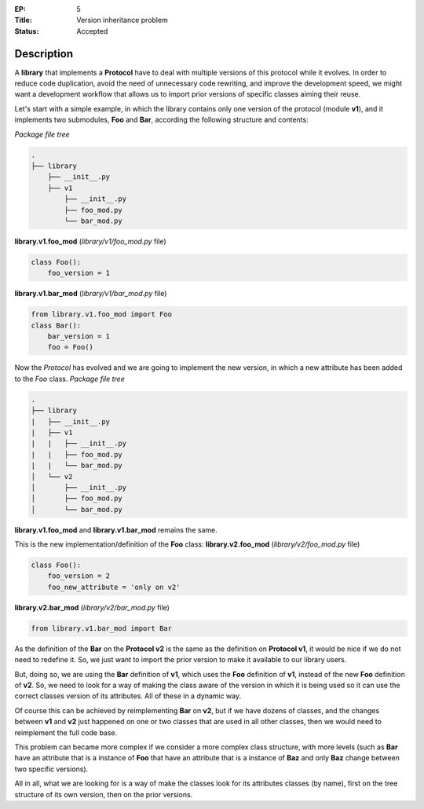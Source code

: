 :EP: 5
:Title: Version inheritance problem
:Status: Accepted

Description
###########

A **library** that implements a **Protocol** have to deal with multiple versions of this protocol while it evolves.
In order to reduce code duplication, avoid the need of unnecessary code rewriting, and improve the development speed, we might want a development workflow that allows us to import prior versions of specific classes aiming their reuse.

Let's start with a simple example, in which the library contains only one version of the protocol (module **v1**), and it implements two submodules, **Foo** and **Bar**, according the following structure and contents:

*Package file tree*

.. code:: bash

  .
  ├── library
      ├── __init__.py
      ├── v1
          ├── __init__.py
          ├── foo_mod.py
          └── bar_mod.py

**library.v1.foo_mod** (*library/v1/foo_mod.py* file)

.. code:: python

  class Foo():
      foo_version = 1

**library.v1.bar_mod** (*library/v1/bar_mod.py* file)

.. code:: python

  from library.v1.foo_mod import Foo
  class Bar():
      bar_version = 1
      foo = Foo()


Now the *Protocol* has evolved and we are going to implement the new version, in which a new attribute has been added to the *Foo* class.
*Package file tree*

.. code:: bash

  .
  ├── library
  |   ├── __init__.py
  |   ├── v1
  |   |   ├── __init__.py
  |   |   ├── foo_mod.py
  |   |   └── bar_mod.py
  │   └── v2
  │       ├── __init__.py
  │       ├── foo_mod.py
  │       └── bar_mod.py

**library.v1.foo_mod** and **library.v1.bar_mod** remains the same.

This is the new implementation/definition of the **Foo** class:
**library.v2.foo_mod** (*library/v2/foo_mod.py* file)

.. code:: python

  class Foo():
      foo_version = 2
      foo_new_attribute = 'only on v2'

**library.v2.bar_mod** (*library/v2/bar_mod.py* file)

.. code:: python

  from library.v1.bar_mod import Bar

As the definition of the **Bar** on the **Protocol v2** is the same as the definition on **Protocol v1**, it would be nice if we do not need to redefine it. So, we just want to import the prior version to make it available to our library users.

But, doing so, we are using the **Bar** definition of **v1**, which uses the **Foo** definition of **v1**, instead of the new **Foo** definition of **v2**. So, we need to look for a way of making the class aware of the version in which it is being used so it can use the correct classes version of its attributes. All of these in a dynamic way.

Of course this can be achieved by reimplementing **Bar** on **v2**, but if we have dozens of classes, and  the changes between **v1** and **v2** just happened on one or two classes that are used in all other classes, then we would need to reimplement the full code base.

This problem can became more complex if we consider a more complex class structure, with more levels (such as **Bar** have an attribute that is a instance of **Foo** that have an attribute that is a instance of **Baz** and only **Baz** change between two specific versions).

All in all, what we are looking for is a way of make the classes look for its attributes classes (by name), first on the tree structure of its own version, then on the prior versions.
